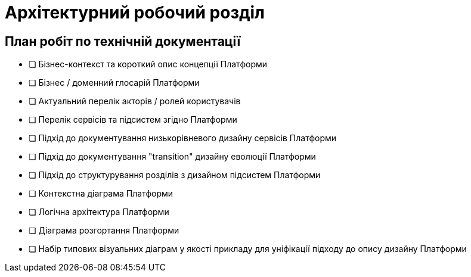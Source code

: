 = Архітектурний робочий розділ

== План робіт по технічній документації

* [ ] Бізнес-контекст та короткий опис концепції Платформи
* [ ] Бізнес / доменний глосарій Платформи
* [ ] Актуальний перелік акторів / ролей користувачів
* [ ] Перелік сервісів та підсистем згідно Платформи
* [ ] Підхід до документування низькорівневого дизайну сервісів Платформи
* [ ] Підхід до документування "transition" дизайну еволюції Платформи
* [ ] Підхід до структурування розділів з дизайном підсистем Платформи
* [ ] Контекстна діаграма Платформи
* [ ] Логічна архітектура Платформи
* [ ] Діаграма розгортання Платформи
* [ ] Набір типових візуальних діаграм у якості прикладу для уніфікації підходу до опису дизайну Платформи

